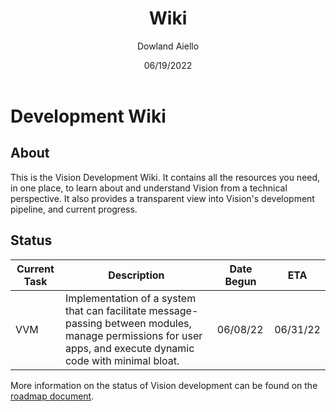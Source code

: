 #+HTML_HEAD: <link rel="stylesheet" type="text/css" href="theme/rethink.css" />
#+OPTIONS: toc:nil num:nil html-style:nil
#+TITLE: Wiki
#+AUTHOR: Dowland Aiello
#+DATE: 06/19/2022

* Development Wiki

** About

This is the Vision Development Wiki. It contains all the resources you need, in one place, to learn about and understand Vision from a technical perspective. It also provides a transparent view into Vision's development pipeline, and current progress.

** Status

| Current Task | Description                                                                                                                                                    | Date Begun | ETA      |
|--------------+----------------------------------------------------------------------------------------------------------------------------------------------------------------+------------+----------|
| VVM          | Implementation of a system that can facilitate message-passing between modules, manage permissions for user apps, and execute dynamic code with minimal bloat. | 06/08/22   | 06/31/22 |

More information on the status of Vision development can be found on the [[file:Roadmap.org::*Roadmap][roadmap document]].
